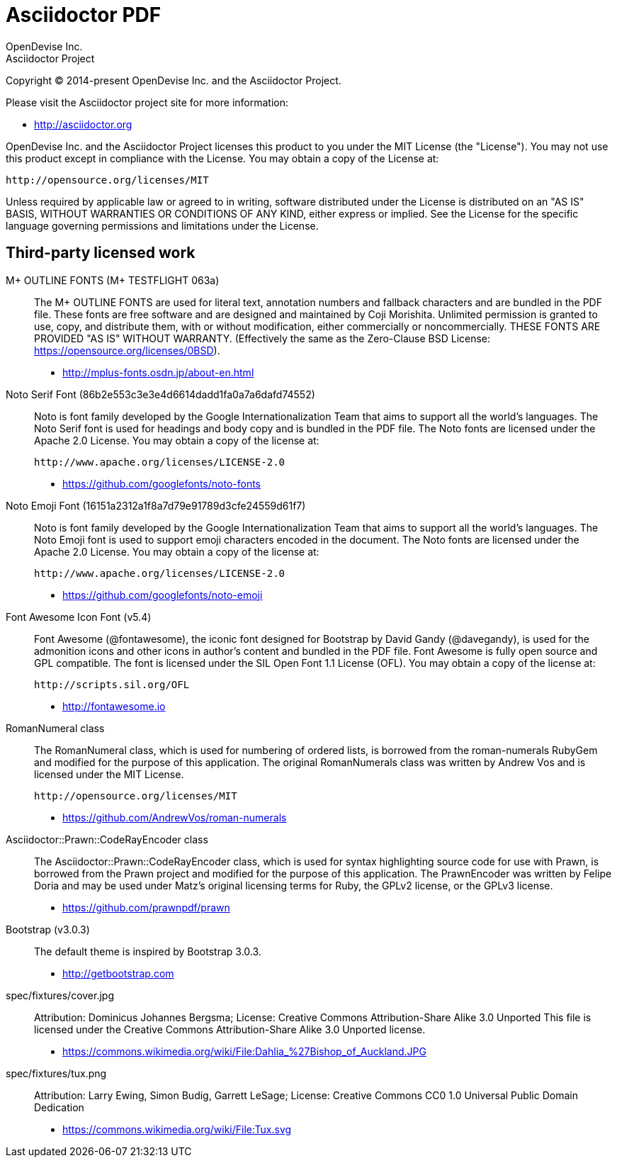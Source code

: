 = Asciidoctor PDF
OpenDevise Inc.; Asciidoctor Project

Copyright (C) 2014-present OpenDevise Inc. and the Asciidoctor Project.

Please visit the Asciidoctor project site for more information:

  - http://asciidoctor.org

OpenDevise Inc. and the Asciidoctor Project licenses this product to you under the MIT License (the "License").
You may not use this product except in compliance with the License.
You may obtain a copy of the License at:

   http://opensource.org/licenses/MIT

Unless required by applicable law or agreed to in writing, software distributed under the License is distributed on an "AS IS" BASIS, WITHOUT WARRANTIES OR CONDITIONS OF ANY KIND, either express or implied.
See the License for the specific language governing permissions and limitations under the License.

== Third-party licensed work

M+ OUTLINE FONTS (M+ TESTFLIGHT 063a)::
  The M+ OUTLINE FONTS are used for literal text, annotation numbers and fallback characters and are bundled in the PDF file.
  These fonts are free software and are designed and maintained by Coji Morishita.
  Unlimited permission is granted to use, copy, and distribute them, with or without modification, either commercially or noncommercially.
  THESE FONTS ARE PROVIDED "AS IS" WITHOUT WARRANTY.
  (Effectively the same as the Zero-Clause BSD License: https://opensource.org/licenses/0BSD).

  - http://mplus-fonts.osdn.jp/about-en.html

Noto Serif Font (86b2e553c3e3e4d6614dadd1fa0a7a6dafd74552)::
  Noto is font family developed by the Google Internationalization Team that aims to support all the world's languages.
  The Noto Serif font is used for headings and body copy and is bundled in the PDF file.
  The Noto fonts are licensed under the Apache 2.0 License.
  You may obtain a copy of the license at:

  http://www.apache.org/licenses/LICENSE-2.0

  - https://github.com/googlefonts/noto-fonts

Noto Emoji Font (16151a2312a1f8a7d79e91789d3cfe24559d61f7)::
  Noto is font family developed by the Google Internationalization Team that aims to support all the world's languages.
  The Noto Emoji font is used to support emoji characters encoded in the document.
  The Noto fonts are licensed under the Apache 2.0 License.
  You may obtain a copy of the license at:

  http://www.apache.org/licenses/LICENSE-2.0

  - https://github.com/googlefonts/noto-emoji

Font Awesome Icon Font (v5.4)::
  Font Awesome (@fontawesome), the iconic font designed for Bootstrap by David Gandy (@davegandy), is used for the admonition icons and other icons in author's content and bundled in the PDF file.
  Font Awesome is fully open source and GPL compatible.
  The font is licensed under the SIL Open Font 1.1 License (OFL).
  You may obtain a copy of the license at:

  http://scripts.sil.org/OFL

  - http://fontawesome.io

RomanNumeral class::
  The RomanNumeral class, which is used for numbering of ordered lists, is borrowed from the roman-numerals RubyGem and modified for the purpose of this application.
  The original RomanNumerals class was written by Andrew Vos and is licensed under the MIT License.

  http://opensource.org/licenses/MIT

  - https://github.com/AndrewVos/roman-numerals

Asciidoctor::Prawn::CodeRayEncoder class::
  The Asciidoctor::Prawn::CodeRayEncoder class, which is used for syntax highlighting source code for use with Prawn, is borrowed from the Prawn project and modified for the purpose of this application.
  The PrawnEncoder was written by Felipe Doria and may be used under Matz's original licensing terms for Ruby, the GPLv2 license, or the GPLv3 license.

  - https://github.com/prawnpdf/prawn

Bootstrap (v3.0.3)::
  The default theme is inspired by Bootstrap 3.0.3.

  - http://getbootstrap.com

spec/fixtures/cover.jpg::
  Attribution: Dominicus Johannes Bergsma; License: Creative Commons Attribution-Share Alike 3.0 Unported
  This file is licensed under the Creative Commons Attribution-Share Alike 3.0 Unported license.

  - https://commons.wikimedia.org/wiki/File:Dahlia_%27Bishop_of_Auckland.JPG

spec/fixtures/tux.png::
  Attribution: Larry Ewing, Simon Budig, Garrett LeSage; License: Creative Commons CC0 1.0 Universal Public Domain Dedication

  - https://commons.wikimedia.org/wiki/File:Tux.svg
